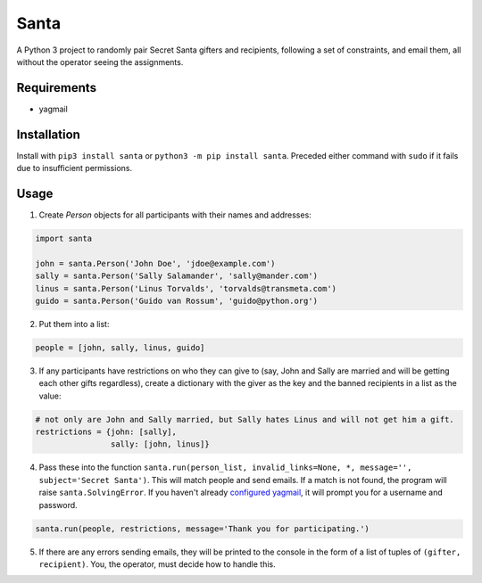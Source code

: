 Santa
=====

A Python 3 project to randomly pair Secret Santa gifters and recipients, following a set of constraints, and email
them, all without the operator seeing the assignments.

Requirements
------------

- yagmail

Installation
------------

Install with ``pip3 install santa`` or ``python3 -m pip install santa``. Preceded either command with ``sudo`` if it
fails due to insufficient permissions.

Usage
-----

1. Create `Person` objects for all participants with their names and addresses:

.. code-block:: python

    import santa

    john = santa.Person('John Doe', 'jdoe@example.com')
    sally = santa.Person('Sally Salamander', 'sally@mander.com')
    linus = santa.Person('Linus Torvalds', 'torvalds@transmeta.com')
    guido = santa.Person('Guido van Rossum', 'guido@python.org')

2. Put them into a list:

.. code-block:: python

    people = [john, sally, linus, guido]

3. If any participants have restrictions on who they can give to (say, John and Sally are married and will be getting
   each other gifts regardless), create a dictionary with the giver as the key and the banned recipients in a list as the 
   value:
 
.. code-block:: python

    # not only are John and Sally married, but Sally hates Linus and will not get him a gift.
    restrictions = {john: [sally],
                    sally: [john, linus]}

4. Pass these into the function ``santa.run(person_list, invalid_links=None, *, message='', subject='Secret Santa')``. 
   This will match people and send emails. If a match is not found, the program will raise ``santa.SolvingError``. If you
   haven't already `configured yagmail <https://github.com/kootenpv/yagmail/blob/master/README.md#username-and-password>`_, it
   will prompt you for a username and password.

.. code-block:: python

    santa.run(people, restrictions, message='Thank you for participating.')

5. If there are any errors sending emails, they will be printed to the console in the form of a list of tuples of ``(gifter, recipient)``. You, the operator, must decide how to handle this.
